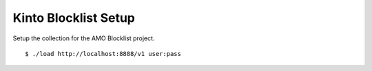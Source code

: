 =====================
Kinto Blocklist Setup
=====================

Setup the collection for the AMO Blocklist project.

::

   $ ./load http://localhost:8888/v1 user:pass
